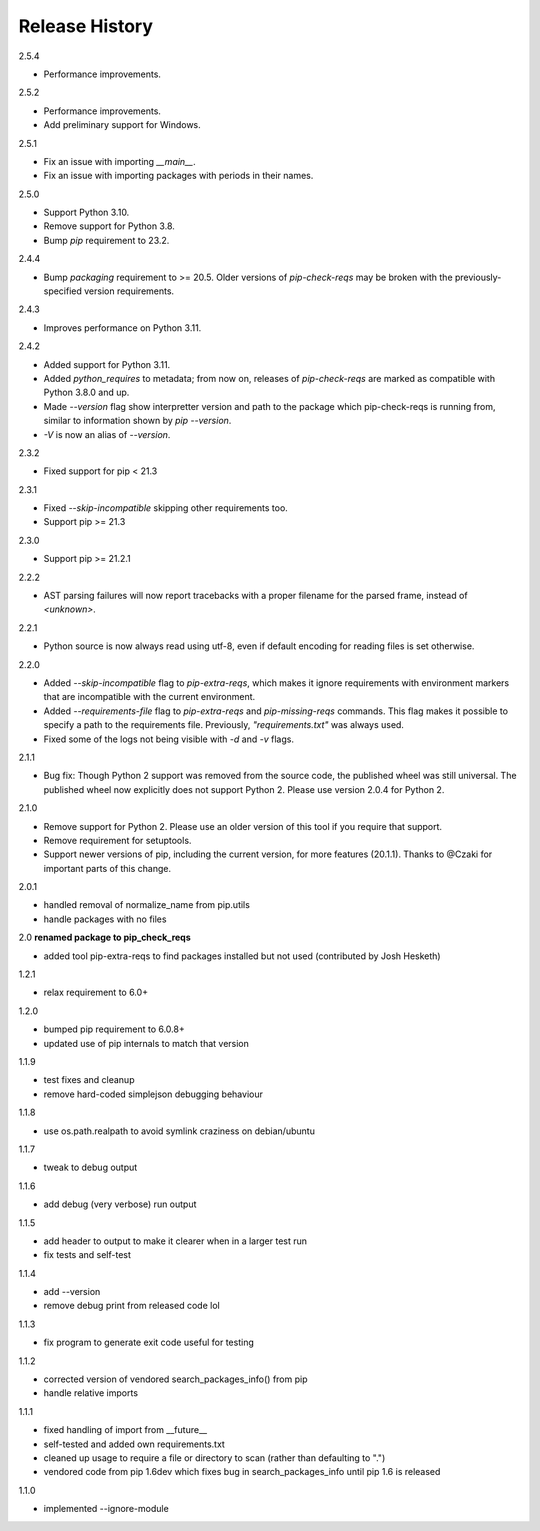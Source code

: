 
Release History
---------------

2.5.4

- Performance improvements.

2.5.2

- Performance improvements.
- Add preliminary support for Windows.

2.5.1

- Fix an issue with importing `__main__`.
- Fix an issue with importing packages with periods in their names.

2.5.0

- Support Python 3.10.
- Remove support for Python 3.8.
- Bump `pip` requirement to 23.2.

2.4.4

- Bump `packaging` requirement to >= 20.5. Older versions of `pip-check-reqs` may be broken with the previously-specified version requirements.

2.4.3

- Improves performance on Python 3.11.

2.4.2

- Added support for Python 3.11.
- Added `python_requires` to metadata; from now on, releases of
  `pip-check-reqs` are marked as compatible with Python 3.8.0 and up.
- Made `--version` flag show interpretter version and path to the package which
  pip-check-reqs is running from, similar to information shown by `pip
  --version`.
- `-V` is now an alias of `--version`.

2.3.2

- Fixed support for pip < 21.3

2.3.1

- Fixed `--skip-incompatible` skipping other requirements too.
- Support pip >= 21.3

2.3.0

- Support pip >= 21.2.1

2.2.2

- AST parsing failures will now report tracebacks with a proper filename for
  the parsed frame, instead of `<unknown>`.

2.2.1

- Python source is now always read using utf-8, even if default encoding for
  reading files is set otherwise.

2.2.0

- Added `--skip-incompatible` flag to `pip-extra-reqs`, which makes it ignore
  requirements with environment markers that are incompatible with the current
  environment.
- Added `--requirements-file` flag to `pip-extra-reqs` and `pip-missing-reqs`
  commands. This flag makes it possible to specify a path to the requirements
  file. Previously, `"requirements.txt"` was always used.
- Fixed some of the logs not being visible with `-d` and `-v` flags.

2.1.1

- Bug fix: Though Python 2 support was removed from the source code, the published wheel was still universal.
  The published wheel now explicitly does not support Python 2.
  Please use version 2.0.4 for Python 2.

2.1.0

- Remove support for Python 2.
  Please use an older version of this tool if you require that support.
- Remove requirement for setuptools.
- Support newer versions of pip, including the current version, for more features (20.1.1).
  Thanks to @Czaki for important parts of this change.

2.0.1

- handled removal of normalize_name from pip.utils
- handle packages with no files

2.0 **renamed package to pip_check_reqs**

- added tool pip-extra-reqs to find packages installed but not used
  (contributed by Josh Hesketh)

1.2.1

- relax requirement to 6.0+

1.2.0

- bumped pip requirement to 6.0.8+
- updated use of pip internals to match that version

1.1.9

- test fixes and cleanup
- remove hard-coded simplejson debugging behaviour

1.1.8

- use os.path.realpath to avoid symlink craziness on debian/ubuntu

1.1.7

- tweak to debug output

1.1.6

- add debug (very verbose) run output

1.1.5

- add header to output to make it clearer when in a larger test run
- fix tests and self-test

1.1.4

- add --version
- remove debug print from released code lol

1.1.3

- fix program to generate exit code useful for testing

1.1.2

- corrected version of vendored search_packages_info() from pip
- handle relative imports

1.1.1

- fixed handling of import from __future__
- self-tested and added own requirements.txt
- cleaned up usage to require a file or directory to scan (rather than
  defaulting to ".")
- vendored code from pip 1.6dev which fixes bug in search_packages_info
  until pip 1.6 is released

1.1.0

- implemented --ignore-module
